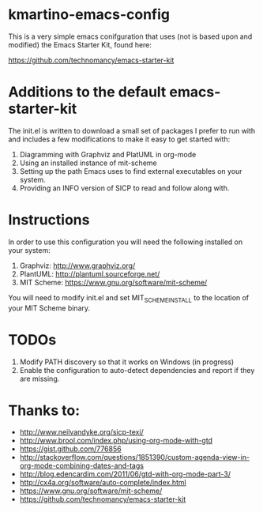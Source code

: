 * kmartino-emacs-config
This is a very simple emacs conifguration that uses (not is based upon
and modified) the Emacs Starter Kit, found here:

https://github.com/technomancy/emacs-starter-kit

* Additions to the default emacs-starter-kit
The init.el is written to download a small set of packages I prefer to run
with and includes a few modifications to make it easy to get started
with:

1. Diagramming with Graphviz and PlatUML in org-mode
2. Using an installed instance of mit-scheme
3. Setting up the path Emacs uses to find external executables on your
   system.
4. Providing an INFO version of SICP to read and follow along with.

* Instructions
In order to use this configuration you will need the following
installed on your system:

1. Graphviz: http://www.graphviz.org/
2. PlantUML: http://plantuml.sourceforge.net/
3. MIT Scheme: https://www.gnu.org/software/mit-scheme/

You will need to modify init.el and set MIT_SCHEME_INSTALL to the
location of your MIT Scheme binary.

* TODOs
1. Modify PATH discovery so that it works on Windows (in progress)
2. Enable the configuration to auto-detect dependencies and report if
   they are missing.

* Thanks to:

+ http://www.neilvandyke.org/sicp-texi/
+ http://www.brool.com/index.php/using-org-mode-with-gtd
+ https://gist.github.com/776856
+ http://stackoverflow.com/questions/1851390/custom-agenda-view-in-org-mode-combining-dates-and-tags
+ http://blog.edencardim.com/2011/06/gtd-with-org-mode-part-3/
+ http://cx4a.org/software/auto-complete/index.html
+ https://www.gnu.org/software/mit-scheme/
+ https://github.com/technomancy/emacs-starter-kit




